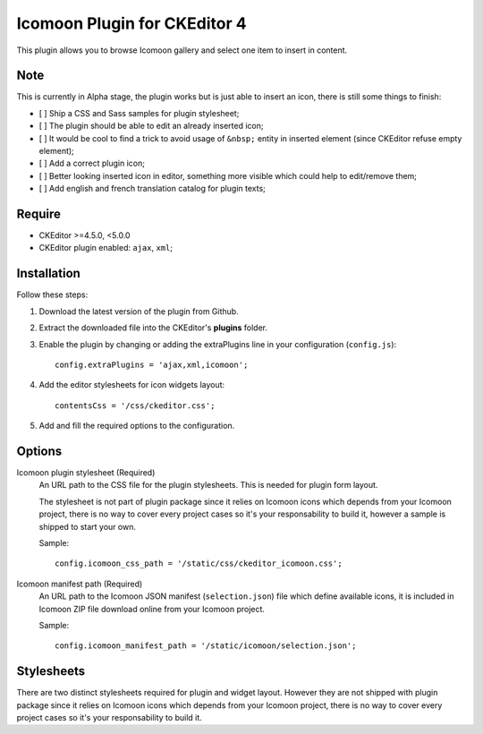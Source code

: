 Icomoon Plugin for CKEditor 4
=============================

This plugin allows you to browse Icomoon gallery and select one item to insert
in content.

Note
****

This is currently in Alpha stage, the plugin works but is just able to insert
an icon, there is still some things to finish:

* [ ] Ship a CSS and Sass samples for plugin stylesheet;
* [ ] The plugin should be able to edit an already inserted icon;
* [ ] It would be cool to find a trick to avoid usage of ``&nbsp;`` entity in
  inserted element (since CKEditor refuse empty element);
* [ ] Add a correct plugin icon;
* [ ] Better looking inserted icon in editor, something more visible which
  could help to edit/remove them;
* [ ] Add english and french translation catalog for plugin texts;


Require
*******

* CKEditor >=4.5.0, <5.0.0
* CKEditor plugin enabled: ``ajax``, ``xml``;


Installation
************

Follow these steps:

#. Download the latest version of the plugin from Github.
#. Extract the downloaded file into the CKEditor's **plugins** folder.
#. Enable the plugin by changing or adding the extraPlugins line in your
   configuration (``config.js``): ::

    config.extraPlugins = 'ajax,xml,icomoon';
#. Add the editor stylesheets for icon widgets layout: ::

    contentsCss = '/css/ckeditor.css';
#. Add and fill the required options to the configuration.


Options
*******

Icomoon plugin stylesheet (Required)
    An URL path to the CSS file for the plugin stylesheets. This is needed for
    plugin form layout.

    The stylesheet is not part of plugin package since it relies on Icomoon
    icons which depends from your Icomoon project, there is no way to cover
    every project cases so it's your responsability to build it, however a
    sample is shipped to start your own.

    Sample: ::

        config.icomoon_css_path = '/static/css/ckeditor_icomoon.css';

Icomoon manifest path (Required)
    An URL path to the Icomoon JSON manifest (``selection.json``) file which
    define available icons, it is included in Icomoon ZIP file download online
    from your Icomoon project.

    Sample: ::

        config.icomoon_manifest_path = '/static/icomoon/selection.json';


Stylesheets
***********

There are two distinct stylesheets required for plugin and widget layout.
However they are not shipped with plugin package since it relies on Icomoon
icons which depends from your Icomoon project, there is no way to cover every
project cases so it's your responsability to build it.
